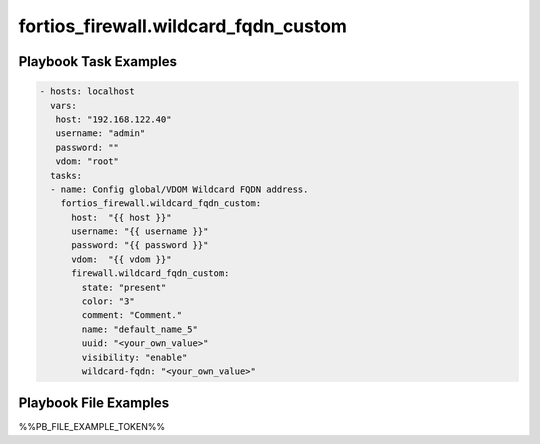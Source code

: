 =====================================
fortios_firewall.wildcard_fqdn_custom
=====================================


Playbook Task Examples
----------------------

.. code-block:: yaml

    - hosts: localhost
      vars:
       host: "192.168.122.40"
       username: "admin"
       password: ""
       vdom: "root"
      tasks:
      - name: Config global/VDOM Wildcard FQDN address.
        fortios_firewall.wildcard_fqdn_custom:
          host:  "{{ host }}"
          username: "{{ username }}"
          password: "{{ password }}"
          vdom:  "{{ vdom }}"
          firewall.wildcard_fqdn_custom:
            state: "present"
            color: "3"
            comment: "Comment."
            name: "default_name_5"
            uuid: "<your_own_value>"
            visibility: "enable"
            wildcard-fqdn: "<your_own_value>"



Playbook File Examples
----------------------

%%PB_FILE_EXAMPLE_TOKEN%%


